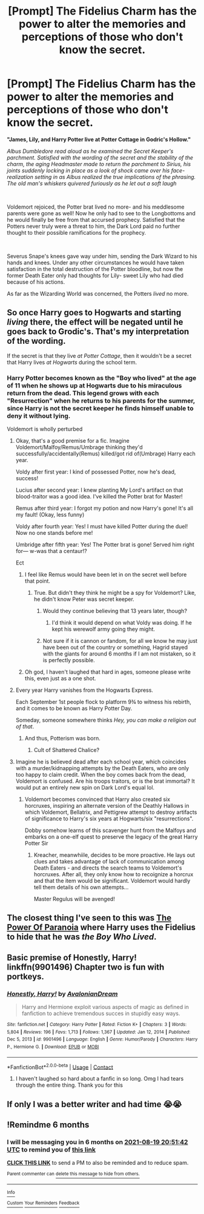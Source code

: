 #+TITLE: [Prompt] The Fidelius Charm has the power to alter the memories and perceptions of those who don't know the secret.

* [Prompt] The Fidelius Charm has the power to alter the memories and perceptions of those who don't know the secret.
:PROPERTIES:
:Author: CenturionShishKebab
:Score: 76
:DateUnix: 1613666316.0
:DateShort: 2021-Feb-18
:FlairText: Prompt
:END:
*"James, Lily, and Harry Potter live at Potter Cottage in Godric's Hollow."*

/Albus Dumbledore read aloud as he examined the Secret Keeper's parchment. Satisfied with the wording of the secret and the stability of the charm, the aging Headmaster made to return the parchment to Sirius, his joints suddenly locking in place as a look of shock came over his face- realization setting in as Albus realized the true implications of the phrasing. The old man's whiskers quivered furiously as he let out a soft laugh/

​

Voldemort rejoiced, the Potter brat lived no more- and his meddlesome parents were gone as well! Now he only had to see to the Longbottoms and he would finally be free from that accursed prophecy. Satisfied that the Potters never truly were a threat to him, the Dark Lord paid no further thought to their possible ramifications for the prophecy.

​

Severus Snape's knees gave way under him, sending the Dark Wizard to his hands and knees. Under any other circumstances he would have taken satisfaction in the total destruction of the Potter bloodline, but now the former Death Eater only had thoughts for Lily- sweet Lily who had died because of his actions.

As far as the Wizarding World was concerned, the Potters /lived/ no more.


** So once Harry goes to Hogwarts and starting /living/ there, the effect will be negated until he goes back to Grodic's. That's my interpretation of the wording.

If the secret is that they live /at Potter Cottage/, then it wouldn't be a secret that Harry lives /at Hogwarts/ during the school term.
:PROPERTIES:
:Author: Nathen_Drake_392
:Score: 29
:DateUnix: 1613671812.0
:DateShort: 2021-Feb-18
:END:

*** Harry Potter becomes known as the "Boy who lived" at the age of 11 when he shows up at Hogwarts due to his miraculous return from the dead. This legend grows with each "Resurrection" when he returns to his parents for the summer, since Harry is not the secret keeper he finds himself unable to deny it without lying.

Voldemort is wholly perturbed
:PROPERTIES:
:Author: CenturionShishKebab
:Score: 55
:DateUnix: 1613672022.0
:DateShort: 2021-Feb-18
:END:

**** Okay, that's a good premise for a fic. Imagine Voldemort/Malfoy/Remus/Umbrage thinking they'd successfully/accidentally(Remus) killed/got rid of(Umbrage) Harry each year.

Voldy after first year: I kind of possessed Potter, now he's dead, success!

Lucius after second year: I knew planting My Lord's artifact on that blood-traitor was a good idea. I've killed the Potter brat for Master!

Remus after third year: I forgot my potion and now Harry's gone! It's all my fault! (Okay, less funny)

Voldy after fourth year: Yes! I must have killed Potter during the duel! Now no one stands before me!

Umbridge after fifth year: Yes! The Potter brat is gone! Served him right for--- w-was that a centaur!?

Ect
:PROPERTIES:
:Author: Nathen_Drake_392
:Score: 36
:DateUnix: 1613672664.0
:DateShort: 2021-Feb-18
:END:

***** I feel like Remus would have been let in on the secret well before that point.
:PROPERTIES:
:Author: ParanoidDrone
:Score: 6
:DateUnix: 1613681642.0
:DateShort: 2021-Feb-19
:END:

****** True. But didn't they think he might be a spy for Voldemort? Like, he didn't know Peter was secret keeper.
:PROPERTIES:
:Author: Nathen_Drake_392
:Score: 3
:DateUnix: 1613681946.0
:DateShort: 2021-Feb-19
:END:

******* Would they continue believing that 13 years later, though?
:PROPERTIES:
:Author: ParanoidDrone
:Score: 3
:DateUnix: 1613682020.0
:DateShort: 2021-Feb-19
:END:

******** I'd think it would depend on what Voldy was doing. If he kept his werewolf army going they might.
:PROPERTIES:
:Author: Nathen_Drake_392
:Score: 4
:DateUnix: 1613682206.0
:DateShort: 2021-Feb-19
:END:


******* Not sure if it is cannon or fandom, for all we know he may just have been out of the country or something, Hagrid stayed with the giants for around 6 months if I am not mistaken, so it is perfectly possible.
:PROPERTIES:
:Author: JOKERRule
:Score: 2
:DateUnix: 1613758351.0
:DateShort: 2021-Feb-19
:END:


***** Oh god, I haven't laughed that hard in ages, someone please write this, even just as a one shot.
:PROPERTIES:
:Author: QwopterMain
:Score: 2
:DateUnix: 1613768009.0
:DateShort: 2021-Feb-20
:END:


**** Every year Harry vanishes from the Hogwarts Express.

Each September 1st people flock to platform 9¾ to witness his rebirth, and it comes to be known as Harry Potter Day.

Someday, someone somewhere thinks /Hey, you can make a religion out of that/.
:PROPERTIES:
:Author: AaronAegeus
:Score: 30
:DateUnix: 1613675132.0
:DateShort: 2021-Feb-18
:END:

***** And thus, Potterism was born.
:PROPERTIES:
:Author: Valrios_Ilivian
:Score: 7
:DateUnix: 1613685481.0
:DateShort: 2021-Feb-19
:END:

****** Cult of Shattered Chalice?
:PROPERTIES:
:Author: PuzzleheadedPool1
:Score: 2
:DateUnix: 1613766247.0
:DateShort: 2021-Feb-19
:END:


**** Imagine he is believed dead after each school year, which coincides with a murder/kidnapping attempts by the Death Eaters, who are only too happy to claim credit. When the boy comes back from the dead, Voldemort is confused. Are his troops traitors, or is the brat immortal? It would put an entirely new spin on Dark Lord's equal lol.
:PROPERTIES:
:Author: PuzzleheadedPool1
:Score: 3
:DateUnix: 1613766203.0
:DateShort: 2021-Feb-19
:END:

***** Voldemort becomes convinced that Harry also created six horcruxes, inspiring an alternate version of the Deathly Hallows in which Voldemort, Bellatrix, and Pettigrew attempt to destroy artifacts of significance to Harry's six years at Hogwarts/six "resurrections".

Dobby somehow learns of this scavenger hunt from the Malfoys and embarks on a one-elf quest to preserve the legacy of the great Harry Potter Sir
:PROPERTIES:
:Author: CenturionShishKebab
:Score: 4
:DateUnix: 1613766670.0
:DateShort: 2021-Feb-20
:END:

****** Kreacher, meanwhiile, decides to be more proactive. He lays out clues and takes advantage of lack of communication among Death Eaters - and directs the search teams to Voldemort's horcruxes. After all, they only know how to recoignize a horcrux and that the item would be significant. Voldemort would hardly tell them details of his own attempts...

Master Regulus will be avenged!
:PROPERTIES:
:Author: PuzzleheadedPool1
:Score: 6
:DateUnix: 1613767385.0
:DateShort: 2021-Feb-20
:END:


** The closest thing I've seen to this was [[https://www.fanfiction.net/s/8257400/1/Harry-Potter-and-the-Power-of-Paranoia][The Power Of Paranoia]] where Harry uses the Fidelius to hide that he was /the Boy Who Lived/.
:PROPERTIES:
:Author: BeardInTheDark
:Score: 15
:DateUnix: 1613674937.0
:DateShort: 2021-Feb-18
:END:


** Basic premise of Honestly, Harry! linkffn(9901496) Chapter two is fun with portkeys.
:PROPERTIES:
:Author: streakermaximus
:Score: 6
:DateUnix: 1613674910.0
:DateShort: 2021-Feb-18
:END:

*** [[https://www.fanfiction.net/s/9901496/1/][*/Honestly, Harry!/*]] by [[https://www.fanfiction.net/u/4792889/AvalonianDream][/AvalonianDream/]]

#+begin_quote
  Harry and Hermione exploit various aspects of magic as defined in fanfiction to achieve tremendous succes in stupidly easy ways.
#+end_quote

^{/Site/:} ^{fanfiction.net} ^{*|*} ^{/Category/:} ^{Harry} ^{Potter} ^{*|*} ^{/Rated/:} ^{Fiction} ^{K+} ^{*|*} ^{/Chapters/:} ^{3} ^{*|*} ^{/Words/:} ^{5,804} ^{*|*} ^{/Reviews/:} ^{196} ^{*|*} ^{/Favs/:} ^{1,713} ^{*|*} ^{/Follows/:} ^{1,367} ^{*|*} ^{/Updated/:} ^{Jan} ^{12,} ^{2014} ^{*|*} ^{/Published/:} ^{Dec} ^{5,} ^{2013} ^{*|*} ^{/id/:} ^{9901496} ^{*|*} ^{/Language/:} ^{English} ^{*|*} ^{/Genre/:} ^{Humor/Parody} ^{*|*} ^{/Characters/:} ^{Harry} ^{P.,} ^{Hermione} ^{G.} ^{*|*} ^{/Download/:} ^{[[http://www.ff2ebook.com/old/ffn-bot/index.php?id=9901496&source=ff&filetype=epub][EPUB]]} ^{or} ^{[[http://www.ff2ebook.com/old/ffn-bot/index.php?id=9901496&source=ff&filetype=mobi][MOBI]]}

--------------

*FanfictionBot*^{2.0.0-beta} | [[https://github.com/FanfictionBot/reddit-ffn-bot/wiki/Usage][Usage]] | [[https://www.reddit.com/message/compose?to=tusing][Contact]]
:PROPERTIES:
:Author: FanfictionBot
:Score: 5
:DateUnix: 1613674933.0
:DateShort: 2021-Feb-18
:END:

**** I haven't laughed so hard about a fanfic in so long. Omg I had tears through the entire thing. Thank you for this
:PROPERTIES:
:Author: Wstiglet
:Score: 3
:DateUnix: 1613723879.0
:DateShort: 2021-Feb-19
:END:


** If only I was a better writer and had time 😭😭
:PROPERTIES:
:Author: Midnightangelsflame
:Score: 3
:DateUnix: 1613695140.0
:DateShort: 2021-Feb-19
:END:


** !Remindme 6 months
:PROPERTIES:
:Author: QwopterMain
:Score: 1
:DateUnix: 1613767902.0
:DateShort: 2021-Feb-20
:END:

*** I will be messaging you in 6 months on [[http://www.wolframalpha.com/input/?i=2021-08-19%2020:51:42%20UTC%20To%20Local%20Time][*2021-08-19 20:51:42 UTC*]] to remind you of [[https://np.reddit.com/r/HPfanfiction/comments/lmqvbm/prompt_the_fidelius_charm_has_the_power_to_alter/go1qe5u/?context=3][*this link*]]

[[https://np.reddit.com/message/compose/?to=RemindMeBot&subject=Reminder&message=%5Bhttps%3A%2F%2Fwww.reddit.com%2Fr%2FHPfanfiction%2Fcomments%2Flmqvbm%2Fprompt_the_fidelius_charm_has_the_power_to_alter%2Fgo1qe5u%2F%5D%0A%0ARemindMe%21%202021-08-19%2020%3A51%3A42%20UTC][*CLICK THIS LINK*]] to send a PM to also be reminded and to reduce spam.

^{Parent commenter can} [[https://np.reddit.com/message/compose/?to=RemindMeBot&subject=Delete%20Comment&message=Delete%21%20lmqvbm][^{delete this message to hide from others.}]]

--------------

[[https://np.reddit.com/r/RemindMeBot/comments/e1bko7/remindmebot_info_v21/][^{Info}]]

[[https://np.reddit.com/message/compose/?to=RemindMeBot&subject=Reminder&message=%5BLink%20or%20message%20inside%20square%20brackets%5D%0A%0ARemindMe%21%20Time%20period%20here][^{Custom}]]
[[https://np.reddit.com/message/compose/?to=RemindMeBot&subject=List%20Of%20Reminders&message=MyReminders%21][^{Your Reminders}]]
[[https://np.reddit.com/message/compose/?to=Watchful1&subject=RemindMeBot%20Feedback][^{Feedback}]]
:PROPERTIES:
:Author: RemindMeBot
:Score: 1
:DateUnix: 1613767918.0
:DateShort: 2021-Feb-20
:END:
